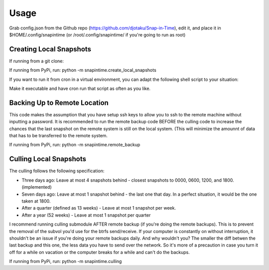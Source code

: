 ======
Usage
======

Grab config.json from the Github repo (https://github.com/djotaku/Snap-in-Time), edit it, and place it in $HOME/.config/snapintime (or /root/.config/snapintime/ if you're going to run as root)

Creating Local Snapshots
^^^^^^^^^^^^^^^^^^^^^^^^

If running from a git clone:

.. code::Bash
   
   pip -r requirements.txt 
   cd snapintime
   python create_local_snapshots.py

If running from PyPi, run: python -m snapintime.create_local_snapshots


If you want to run it from cron in a virtual environment, you can adapt the following shell script to your situation:

.. code::Bash

    #!/bin/bash
    cd "/home/ermesa/Programming Projects/python/cronpip"
    source ./bin/activate
    python -m snapintime.create_local_snapshots 
    
Make it executable and have cron run that script as often as you like.


Backing Up to Remote Location
^^^^^^^^^^^^^^^^^^^^^^^^^^^^^

This code makes the assumption that you have setup ssh keys to allow you to ssh to the remote machine without inputting a password. It is recommended to run the remote backup code BEFORE the culling code to increase the chances that the last snapshot on the remote system is still on the local system. (This will minimize the amounnt of data that has to be transferred to the remote system.

.. code::Bash
   
   pip -r requirements.txt 
   cd snapintime
   python remote_backup.py

If running from PyPi, run: python -m snapintime.remote_backup

Culling Local Snapshots
^^^^^^^^^^^^^^^^^^^^^^^

The culling follows the following specification:

- Three days ago: Leave at most 4 snapshots behind - closest snapshots to 0000, 0600, 1200, and 1800. (implemented)
- Seven days ago: Leave at most 1 snapshot behind - the last one that day. In a perfect situation, it would be the one taken at 1800.
- After a quarter (defined as 13 weeks) - Leave at most 1 snapshot per week.
- After a year (52 weeks) - Leave at most 1 snapshot per quarter

I recommend running culling submodule AFTER remote backup (if you're doing the remote backups). This is to prevent the removal of the subvol you'd use for the btrfs send/receive. If your computer is constantly on without interruption, it shouldn't be an issue if you're doing your remote backups daily. And why wouldn't you? The smaller the diff betwen the last backup and this one, the less data you have to send over the network. So it's more of a precaution in case you turn it off for a while on vacation or the computer breaks for a while and can't do the backups.

.. code::Bash
   
   pip -r requirements.txt 
   cd snapintime
   python culling.py

If running from PyPi, run: python -m snapintime.culling
